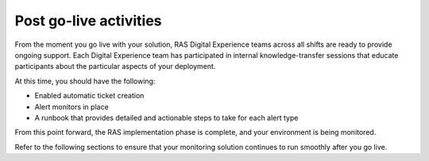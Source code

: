.. _post_go_live:

=======================
Post go-live activities
=======================

From the moment you go live with your solution, RAS Digital Experience teams
across all shifts are ready to provide ongoing support. Each Digital
Experience team has participated in internal knowledge-transfer sessions that
educate participants about the particular aspects of your deployment.

At this time, you should have the following:

- Enabled automatic ticket creation
- Alert monitors in place
- A runbook that provides detailed and actionable steps to take for each alert
  type 
  
From this point forward, the RAS implementation phase is complete, and your
environment is being monitored.

Refer to the following sections to ensure that your monitoring solution
continues to run smoothly after you go live.


.. toc-tree::
   :max-depth: 2

   request-maintenance.rst
   identify-deployment.rst
   high-volume-events.rst
   resolve-emergency.rst
